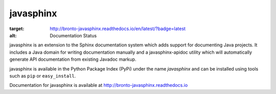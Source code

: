 
==========
javasphinx
==========

.. image:: https://readthedocs.org/projects/bronto-javasphinx/badge/?version=latest
:target: http://bronto-javasphinx.readthedocs.io/en/latest/?badge=latest
:alt: Documentation Status

javasphinx is an extension to the Sphinx documentation system which adds support
for documenting Java projects. It includes a Java domain for writing
documentation manually and a javasphinx-apidoc utility which will automatically
generate API documentation from existing Javadoc markup.

javasphinx is available in the Python Package Index (PyPi) under the name
*javasphinx* and can be installed using tools such as ``pip`` or
``easy_install``.

Documentation for javasphinx is available at http://bronto-javasphinx.readthedocs.io
